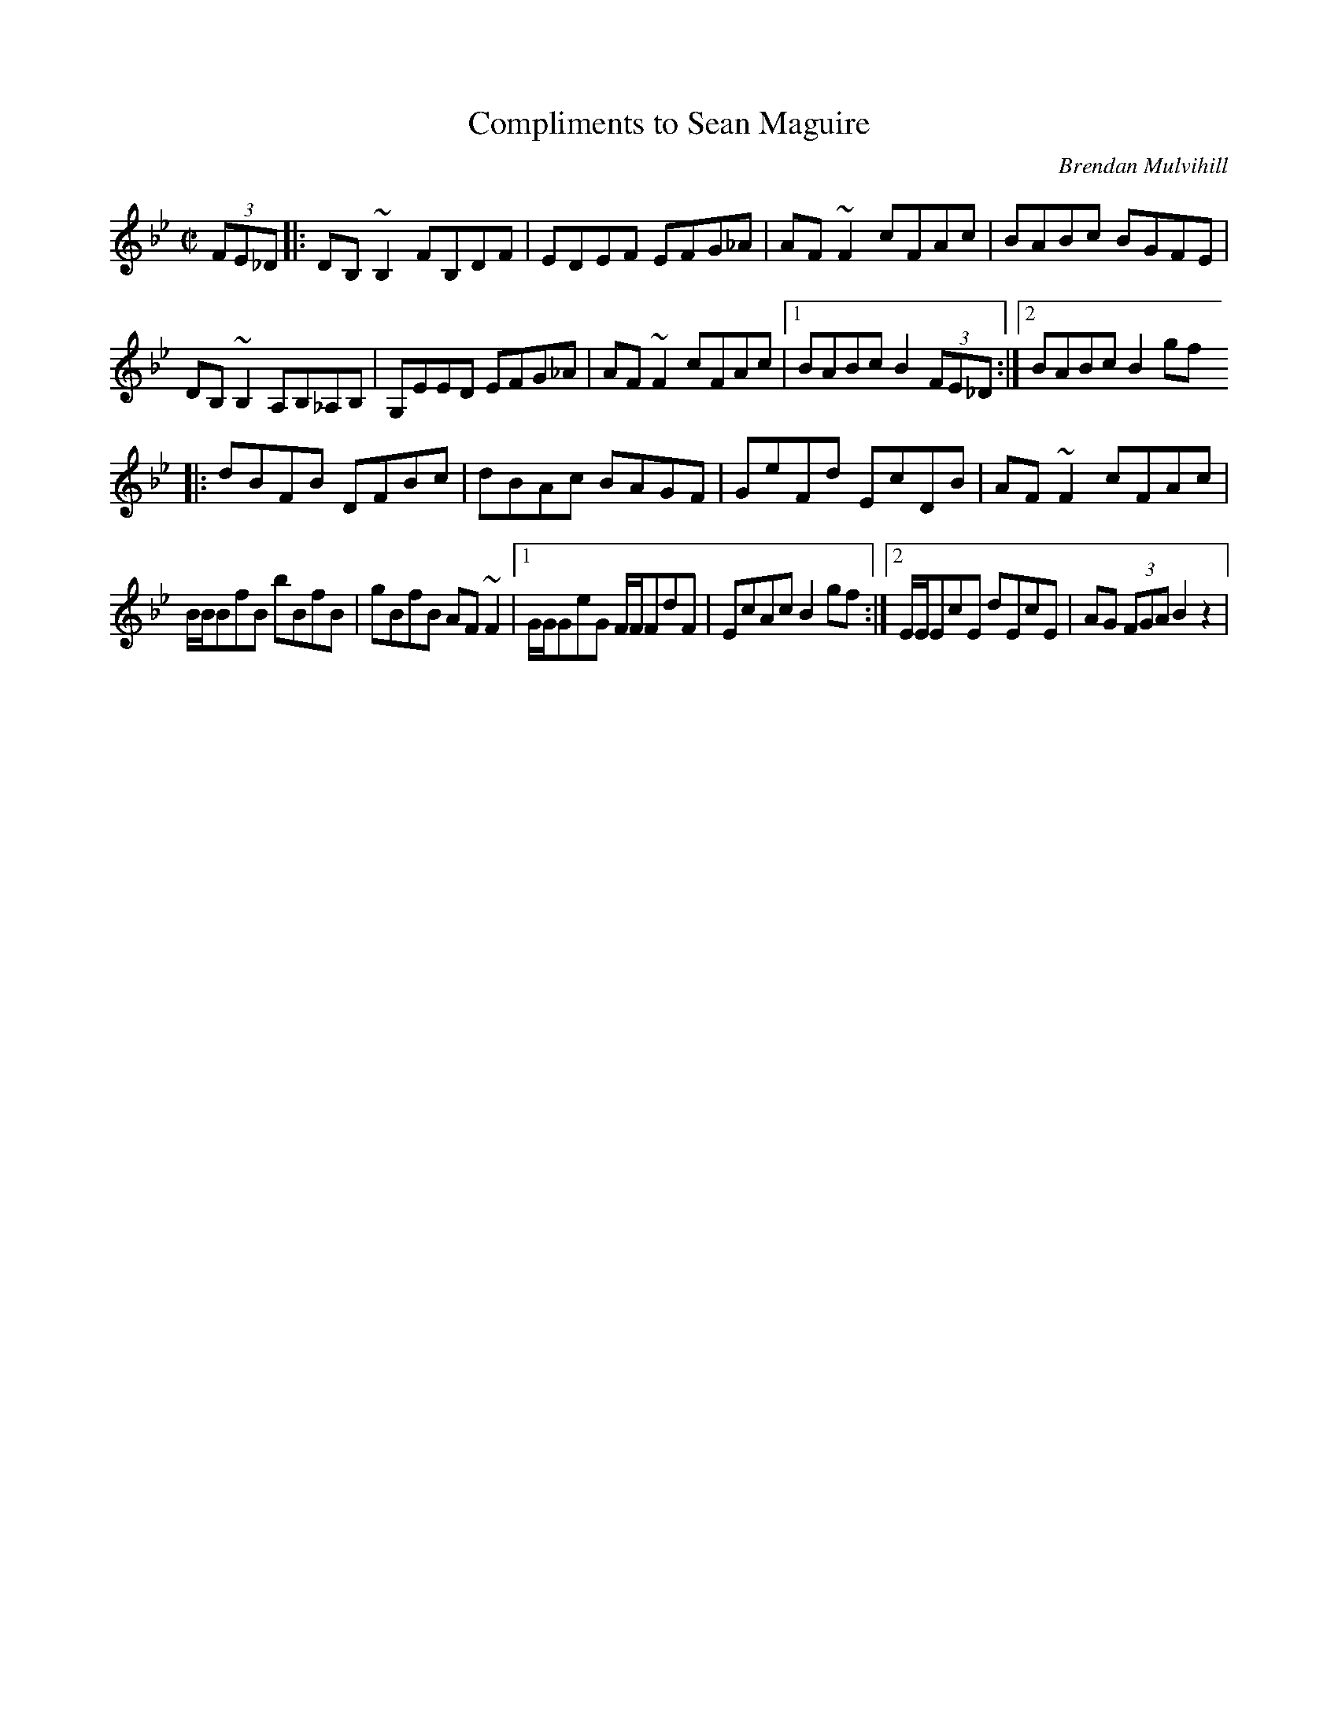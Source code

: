 X: 91
T:Compliments to Sean Maguire
R:reel
C:Brendan Mulvihill
S:Jerry Holland Book
M:C|
L:1/8
K:Bb
(3FE_D|:DB,~B,2 FB,DF|EDEF EFG_A|AF~F2 cFAc|BABc BGFE|
DB,~B,2 A,B,_A,B,|G,EED EFG_A|AF~F2 cFAc|[1 BABc B2 (3FE_D:|[2 BABc B2gf
|:dBFB DFBc|dBAc BAGF|GeFd EcDB|AF~F2 cFAc|
B/B/BfB bBfB|gBfB AF~F2|[1 G/G/GeG F/F/FdF|EcAc B2gf:|[2 E/E/EcE dEcE|AG (3FGA B2z2|
